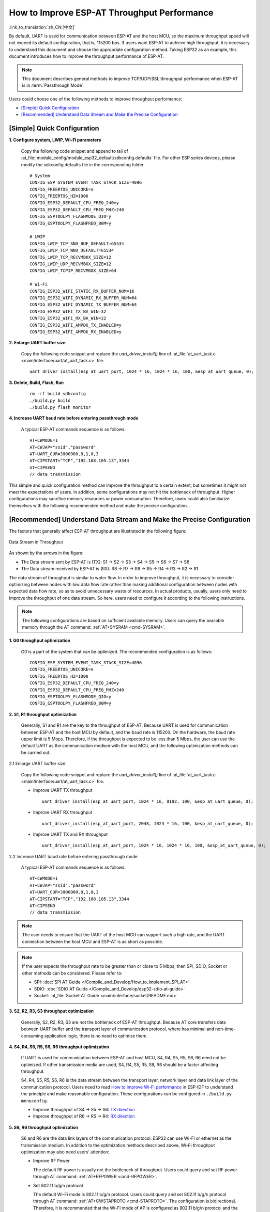 How to Improve ESP-AT Throughput Performance
============================================

:link_to_translation:`zh_CN:[中文]`

By default, UART is used for communication between ESP-AT and the host MCU, so the maximum throughput speed will not exceed its default configuration, that is, 115200 bps. If users want ESP-AT to achieve high throughput, it is necessary to understand this document and choose the appropriate configuration method. Taking ESP32 as an example, this document introduces how to improve the throughput performance of ESP-AT.

.. note::

    This document describes general methods to improve TCP/UDP/SSL throughput performance when ESP-AT is in :term:`Passthrough Mode`.

Users could choose one of the following methods to improve throughput performance:

- `[Simple] Quick Configuration`_
- `[Recommended] Understand Data Stream and Make the Precise Configuration`_

[Simple] Quick Configuration
----------------------------

**1. Configure system, LWIP, Wi-Fi parameters**

  Copy the following code snippet and append to tail of :at_file:`module_config/module_esp32_default/sdkconfig.defaults` file. For other ESP series devices, please modify the sdkconfig.defaults file in the corresponding folder. 

  ::

    # System
    CONFIG_ESP_SYSTEM_EVENT_TASK_STACK_SIZE=4096
    CONFIG_FREERTOS_UNICORE=n
    CONFIG_FREERTOS_HZ=1000
    CONFIG_ESP32_DEFAULT_CPU_FREQ_240=y
    CONFIG_ESP32_DEFAULT_CPU_FREQ_MHZ=240
    CONFIG_ESPTOOLPY_FLASHMODE_QIO=y
    CONFIG_ESPTOOLPY_FLASHFREQ_80M=y

    # LWIP
    CONFIG_LWIP_TCP_SND_BUF_DEFAULT=65534
    CONFIG_LWIP_TCP_WND_DEFAULT=65534
    CONFIG_LWIP_TCP_RECVMBOX_SIZE=12
    CONFIG_LWIP_UDP_RECVMBOX_SIZE=12
    CONFIG_LWIP_TCPIP_RECVMBOX_SIZE=64

    # Wi-Fi
    CONFIG_ESP32_WIFI_STATIC_RX_BUFFER_NUM=16
    CONFIG_ESP32_WIFI_DYNAMIC_RX_BUFFER_NUM=64
    CONFIG_ESP32_WIFI_DYNAMIC_TX_BUFFER_NUM=64
    CONFIG_ESP32_WIFI_TX_BA_WIN=32
    CONFIG_ESP32_WIFI_RX_BA_WIN=32
    CONFIG_ESP32_WIFI_AMPDU_TX_ENABLED=y
    CONFIG_ESP32_WIFI_AMPDU_RX_ENABLED=y

**2. Enlarge UART buffer size**

  Copy the following code snippet and replace the `uart_driver_install()` line of :at_file:`at_uart_task.c <main/interface/uart/at_uart_task.c>` file.

  ::

    uart_driver_install(esp_at_uart_port, 1024 * 16, 1024 * 16, 100, &esp_at_uart_queue, 0);

**3. Delete, Build, Flash, Run**

  ::

    rm -rf build sdkconfig
    ./build.py build
    ./build.py flash monitor

**4. Increase UART baud rate before entering passthrough mode**

  A typical ESP-AT commands sequence is as follows:

  ::

    AT+CWMODE=1
    AT+CWJAP="ssid","password"
    AT+UART_CUR=3000000,8,1,0,3
    AT+CIPSTART="TCP","192.168.105.13",3344
    AT+CIPSEND
    // data transmission

This simple and quick configuration method can improve the throughput to a certain extent, but sometimes it might not meet the expectations of users. In addition, some configurations may not hit the bottleneck of throughput. Higher configurations may sacrifice memory resources or power consumption. Therefore, users could also familiarize themselves with the following recommended method and make the precise configuration.

[Recommended] Understand Data Stream and Make the Precise Configuration
-----------------------------------------------------------------------

The factors that generally affect ESP-AT throughput are illustrated in the following figure:

.. figure:: ../../_static/optimize-throughput.png
   :align: center
   :alt: Data Stream in Throughput
   :figclass: align-center

   Data Stream in Throughput

As shown by the arrows in the figure:

- The Data stream sent by ESP-AT is (TX): S1 -> S2 -> S3 -> S4 -> S5 -> S6 -> S7 -> S8
- The Data stream received by ESP-AT is (RX): R8 -> R7 -> R6 -> R5 -> R4 -> R3 -> R2 -> R1

The data stream of throughput is similar to water flow. In order to improve throughput, it is necessary to consider optimizing between nodes with low data flow rate rather than making additional configuration between nodes with expected data flow rate, so as to avoid unnecessary waste of resources. In actual products, usually, users only need to improve the throughput of one data stream. So here, users need to configure it according to the following instructions.

.. note::

  The following configurations are based on sufficient available memory. Users can query the available memory through the AT command: :ref:`AT+SYSRAM <cmd-SYSRAM>`.

**1. G0 throughput optimization**

  G0 is a part of the system that can be optimized. The recommended configuration is as follows:

  ::
    
    CONFIG_ESP_SYSTEM_EVENT_TASK_STACK_SIZE=4096
    CONFIG_FREERTOS_UNICORE=n
    CONFIG_FREERTOS_HZ=1000
    CONFIG_ESP32_DEFAULT_CPU_FREQ_240=y
    CONFIG_ESP32_DEFAULT_CPU_FREQ_MHZ=240
    CONFIG_ESPTOOLPY_FLASHMODE_QIO=y
    CONFIG_ESPTOOLPY_FLASHFREQ_80M=y

**2. S1, R1 throughput optimization**

  Generally, S1 and R1 are the key to the throughput of ESP-AT. Because UART is used for communication between ESP-AT and the host MCU by default, and the baud rate is 115200. On the hardware, the baud rate upper limit is 5 Mbps. Therefore, if the throughput is expected to be less than 5 Mbps, the user can use the default UART as the communication medium with the host MCU, and the following optimization methods can be carried out.

2.1 Enlarge UART buffer size

  Copy the following code snippet and replace the `uart_driver_install()` line of :at_file:`at_uart_task.c <main/interface/uart/at_uart_task.c>` file.

  - Improve UART TX throughput

    ::

      uart_driver_install(esp_at_uart_port, 1024 * 16, 8192, 100, &esp_at_uart_queue, 0);

  - Improve UART RX throughput

    ::

        uart_driver_install(esp_at_uart_port, 2048, 1024 * 16, 100, &esp_at_uart_queue, 0);

  - Improve UART TX and RX throughput

    ::

      uart_driver_install(esp_at_uart_port, 1024 * 16, 1024 * 16, 100, &esp_at_uart_queue, 0);

2.2 Increase UART baud rate before entering passthrough mode

  A typical ESP-AT commands sequence is as follows:

  ::

    AT+CWMODE=1
    AT+CWJAP="ssid","password"
    AT+UART_CUR=3000000,8,1,0,3
    AT+CIPSTART="TCP","192.168.105.13",3344
    AT+CIPSEND
    // data transmission

.. note::
  The user needs to ensure that the UART of the host MCU can support such a high rate, and the UART connection between the host MCU and ESP-AT is as short as possible.

.. note::

    If the user expects the throughput rate to be greater than or close to 5 Mbps, then SPI, SDIO, Socket or other methods can be considered. Please refer to:

    - SPI: :doc:`SPI AT Guide </Compile_and_Develop/How_to_implement_SPI_AT>`
    - SDIO: :doc:`SDIO AT Guide </Compile_and_Develop/esp32-sdio-at-guide>`
    - Socket: :at_file:`Socket AT Guide <main/interface/socket/README.md>`

**3. S2, R2, R3, S3 throughput optimization**

  Generally, S2, R2, R3, S3 are not the bottleneck of ESP-AT throughput. Because AT core transfers data between UART buffer and the transport layer of communication protocol, where has minimal and non-time-consuming application logic, there is no need to optimize them.

**4. S4, R4, S5, R5, S6, R6 throughput optimization**

  If UART is used for communication between ESP-AT and host MCU, S4, R4, S5, R5, S6, R6 need not be optimized. If other transmission media are used, S4, R4, S5, R5, S6, R6 should be a factor affecting throughput.

  S4, R4, S5, R5, S6, R6 is the data stream between the transport layer, network layer and data link layer of the communication protocol. Users need to read `How to improve Wi-Fi performance <https://docs.espressif.com/projects/esp-idf/en/latest/esp32/api-guides/wifi.html#how-to-improve-wi-fi-performance>`_ in ESP-IDF to understand the principle and make reasonable configuration. These configurations can be configured in ``./build.py menuconfig``.

  - Improve throughput of S4 -> S5 -> S6: `TX direction <https://docs.espressif.com/projects/esp-idf/en/latest/esp32/api-guides/wifi.html#parameters>`_
  - Improve throughput of R6 -> R5 -> R4: `RX direction <https://docs.espressif.com/projects/esp-idf/en/latest/esp32/api-guides/wifi.html#parameters>`_

**5. S6, R6 throughput optimization**

  S6 and R6 are the data link layers of the communication protocol. ESP32 can use Wi-Fi or ethernet as the transmission medium. In addition to the optimization methods described above, Wi-Fi throughput optimization may also need users' attention:

  - Improve RF Power

    The default RF power is usually not the bottleneck of throughput. Users could query and set RF power through AT command: :ref:`AT+RFPOWER <cmd-RFPOWER>`.

  - Set 802.11 b/g/n protocol

    The default Wi-Fi mode is 802.11 b/g/n protocol. Users could query and set 802.11 b/g/n protocol through AT command: :ref:`AT+CWSTAPROTO <cmd-STAPROTO>`. The configuration is bidirectional. Therefore, it is recommended that the Wi-Fi mode of AP is configured as 802.11 b/g/n protocol and the bandwidth mode of AP is configured as HT20/HT40 (20/40 MHz) mode.

**6. S7, R7, S8, R8 throughput optimization**

  Generally, S7, R7, S8, R8 are not the scope of ESP-AT throughput optimization because this is related to the actual network bandwidth, network routing, physical distance, etc.
